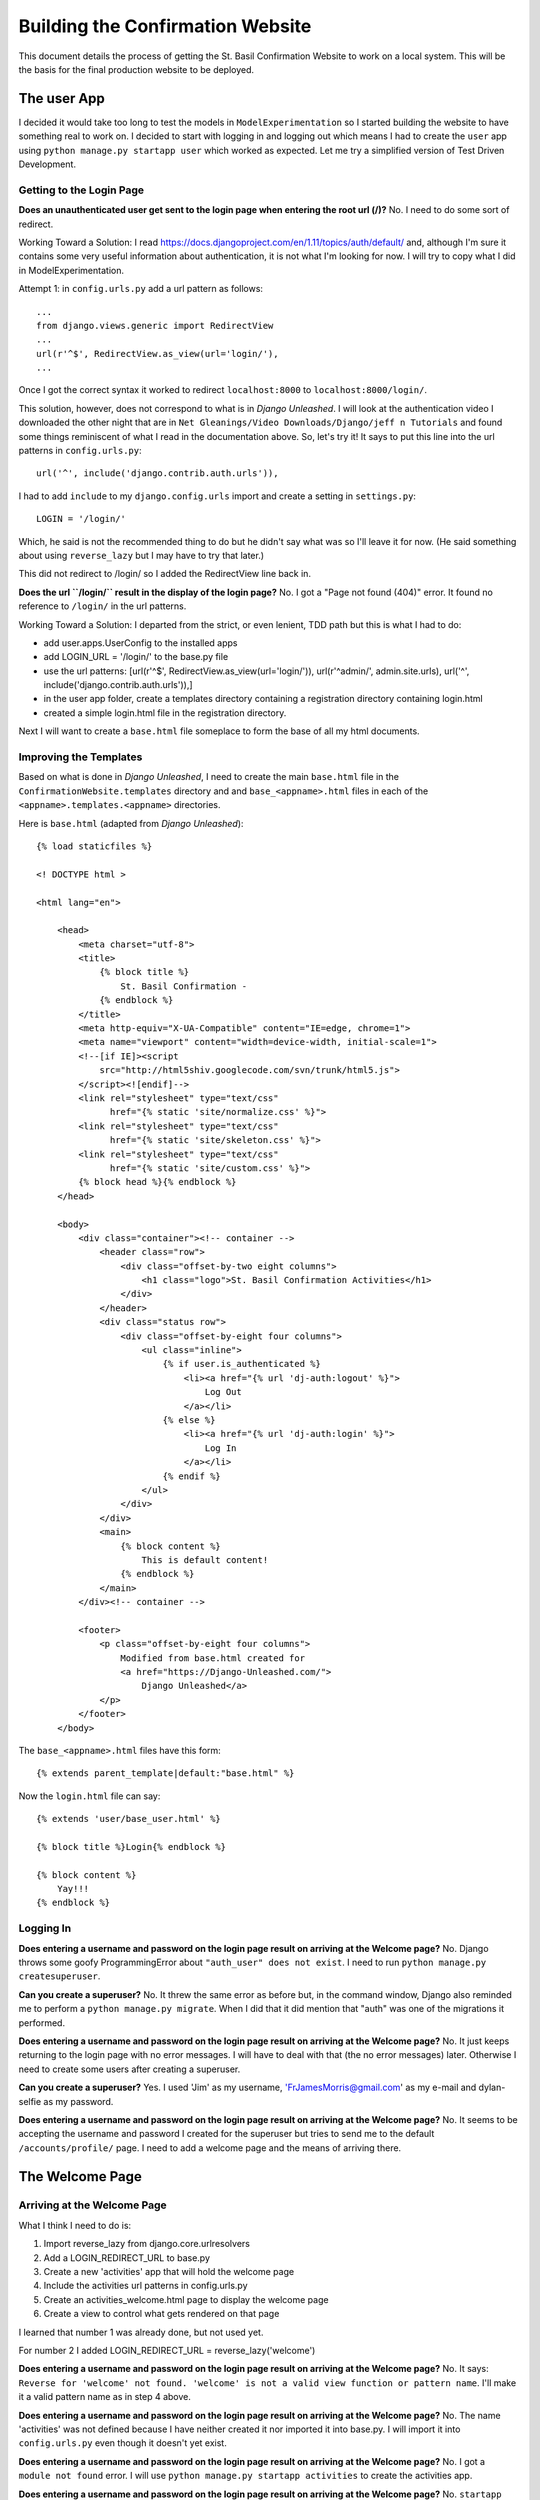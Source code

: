 Building the Confirmation Website
=================================

This document details the process of getting the St. Basil Confirmation Website to work on a local system. This will
be the basis for the final production website to be deployed.

The user App
------------

I decided it would take too long to test the models in ``ModelExperimentation`` so I started building the website to
have something real to work on. I decided to start with logging in and logging out which means I had to create the
``user`` app using ``python manage.py startapp user`` which worked as expected. Let me try a simplified version of
Test Driven Development.

Getting to the Login Page
+++++++++++++++++++++++++

**Does an unauthenticated user get sent to the login page when entering the root url (/)?** No. I need to do some sort
of redirect.

Working Toward a Solution: I read https://docs.djangoproject.com/en/1.11/topics/auth/default/ and, although I'm sure it
contains some very useful information about authentication, it is not what I'm looking for now. I will try to copy what
I did in ModelExperimentation.

Attempt 1: in ``config.urls.py`` add a url pattern as follows::

    ...
    from django.views.generic import RedirectView
    ...
    url(r'^$', RedirectView.as_view(url='login/'),
    ...

Once I got the correct syntax it worked to redirect ``localhost:8000`` to ``localhost:8000/login/``.

This solution, however, does not correspond to what is in *Django Unleashed*. I will look at the authentication video
I downloaded the other night that are in ``Net Gleanings/Video Downloads/Django/jeff n Tutorials`` and found some things
reminiscent of what I read in the documentation above. So, let's try it! It says to put this line into the url patterns
in ``config.urls.py``::

    url('^', include('django.contrib.auth.urls')),

I had to add ``include`` to my ``django.config.urls`` import and create a setting in ``settings.py``::

    LOGIN = '/login/'

Which, he said is not the recommended thing to do but he didn't say what was so I'll leave it for now. (He said
something about using ``reverse_lazy`` but I may have to try that later.)

This did not redirect to /login/ so I added the RedirectView line back in.

**Does the url ``/login/`` result in the display of the login page?** No. I got a "Page not found (404)" error. It
found no reference to ``/login/`` in the url patterns.

Working Toward a Solution: I departed from the strict, or even lenient, TDD path but this is what I had to do:

* add user.apps.UserConfig to the installed apps
* add LOGIN_URL = '/login/' to the base.py file
* use the url patterns: [url(r'^$', RedirectView.as_view(url='login/')), url(r'^admin/', admin.site.urls), url('^', include('django.contrib.auth.urls')),]
* in the user app folder, create a templates directory containing a registration directory containing login.html
* created a simple login.html file in the registration directory.

Next I will want to create a ``base.html`` file someplace to form the base of all my html documents.

Improving the Templates
+++++++++++++++++++++++

Based on what is done in *Django Unleashed*, I need to create the main ``base.html`` file in the
``ConfirmationWebsite.templates`` directory and and ``base_<appname>.html`` files in each of the
``<appname>.templates.<appname>`` directories.

Here is ``base.html`` (adapted from *Django Unleashed*)::

    {% load staticfiles %}

    <! DOCTYPE html >

    <html lang="en">

        <head>
            <meta charset="utf-8">
            <title>
                {% block title %}
                    St. Basil Confirmation -
                {% endblock %}
            </title>
            <meta http-equiv="X-UA-Compatible" content="IE=edge, chrome=1">
            <meta name="viewport" content="width=device-width, initial-scale=1">
            <!--[if IE]><script
                src="http://html5shiv.googlecode.com/svn/trunk/html5.js">
            </script><![endif]-->
            <link rel="stylesheet" type="text/css"
                  href="{% static 'site/normalize.css' %}">
            <link rel="stylesheet" type="text/css"
                  href="{% static 'site/skeleton.css' %}">
            <link rel="stylesheet" type="text/css"
                  href="{% static 'site/custom.css' %}">
            {% block head %}{% endblock %}
        </head>

        <body>
            <div class="container"><!-- container -->
                <header class="row">
                    <div class="offset-by-two eight columns">
                        <h1 class="logo">St. Basil Confirmation Activities</h1>
                    </div>
                </header>
                <div class="status row">
                    <div class="offset-by-eight four columns">
                        <ul class="inline">
                            {% if user.is_authenticated %}
                                <li><a href="{% url 'dj-auth:logout' %}">
                                    Log Out
                                </a></li>
                            {% else %}
                                <li><a href="{% url 'dj-auth:login' %}">
                                    Log In
                                </a></li>
                            {% endif %}
                        </ul>
                    </div>
                </div>
                <main>
                    {% block content %}
                        This is default content!
                    {% endblock %}
                </main>
            </div><!-- container -->

            <footer>
                <p class="offset-by-eight four columns">
                    Modified from base.html created for
                    <a href="https://Django-Unleashed.com/">
                        Django Unleashed</a>
                </p>
            </footer>
        </body>

The ``base_<appname>.html`` files have this form::

    {% extends parent_template|default:"base.html" %}

Now the ``login.html`` file can say::

    {% extends 'user/base_user.html' %}

    {% block title %}Login{% endblock %}

    {% block content %}
        Yay!!!
    {% endblock %}

Logging In
++++++++++

**Does entering a username and password on the login page result on arriving at the Welcome page?** No. Django throws
some goofy ProgrammingError about ``"auth_user" does not exist``. I need to run ``python manage.py createsuperuser``.

**Can you create a superuser?** No. It threw the same error as before but, in the command window, Django also reminded
me to perform a ``python manage.py migrate``. When I did that it did mention that "auth" was one of the migrations it
performed.

**Does entering a username and password on the login page result on arriving at the Welcome page?** No. It just keeps
returning to the login page with no error messages. I will have to deal with that (the no error messages) later.
Otherwise I need to create some users after creating a superuser.

**Can you create a superuser?** Yes. I used 'Jim' as my username, 'FrJamesMorris@gmail.com' as my e-mail and
dylan-selfie as my password.

**Does entering a username and password on the login page result on arriving at the Welcome page?** No. It seems to be
accepting the username and password I created for the superuser but tries to send me to the default
``/accounts/profile/`` page. I need to add a welcome page and the means of arriving there.

The Welcome Page
----------------

Arriving at the Welcome Page
++++++++++++++++++++++++++++

What I think I need to do is:

#. Import reverse_lazy from django.core.urlresolvers
#. Add a LOGIN_REDIRECT_URL to base.py
#. Create a new 'activities' app that will hold the welcome page
#. Include the activities url patterns in config.urls.py
#. Create an activities_welcome.html page to display the welcome page
#. Create a view to control what gets rendered on that page

I learned that number 1 was already done, but not used yet.

For number 2 I added LOGIN_REDIRECT_URL = reverse_lazy('welcome')

**Does entering a username and password on the login page result on arriving at the Welcome page?** No. It says:
``Reverse for 'welcome' not found. 'welcome' is not a valid view function or pattern name``. I'll make it a valid
pattern name as in step 4 above.

**Does entering a username and password on the login page result on arriving at the Welcome page?** No. The name
'activities' was not defined because I have neither created it nor imported it into base.py. I will import it into
``config.urls.py`` even though it doesn't yet exist.

**Does entering a username and password on the login page result on arriving at the Welcome page?** No. I got a
``module not found`` error. I will use ``python manage.py startapp activities`` to create the activities app.

**Does entering a username and password on the login page result on arriving at the Welcome page?** No. ``startapp``
does not create a default ``urls.py`` file. I will create it myself.

**Does entering a username and password on the login page result on arriving at the Welcome page?** No. Importing
``activities.urls`` into ``config.urls`` does not seem to work. I will change the url pattern to
``url('^activity/', include('activity.urls'), name='welcome')``

**Does entering a username and password on the login page result on arriving at the Welcome page?** No. But I'm getting
closer. It got to ``activity/urls`` (I changed the name of the ``activities`` app above to ``activity``) but found an
empty file. I will put the following into it::

    from django.conf.urls import url

    urlpatterns = [
        url(r'^$', WelcomePage.as_view(), name='welcome_page')
    ]

**Does entering a username and password on the login page result on arriving at the Welcome page?** No. ``WelcomePage``
is not defined in ``activity.urls.py`` I will import it.

**Does entering a username and password on the login page result on arriving at the Welcome page?** No. It cannot import
``WelcomePage`` because that view does not exist. I will create it as a stub.

**Does entering a username and password on the login page result on arriving at the Welcome page?** No. This time it
says ``'WelcomePage' has no attribute 'as_view'`` I think I need to subclass Views in my WelcomePage class. Before that
I need to import it from django.views.generic.

**Does entering a username and password on the login page result on arriving at the Welcome page?** No. But it went back
to telling me ``Reverse for 'welcome' not found. 'welcome' is not a valid view function or pattern name.`` It is a valid
pattern name now so it must be looking for the view to return something. I added a simple function to it::

    class WelcomePage(View):

        def get(self, request):
            return(request)

**Does entering a username and password on the login page result on arriving at the Welcome page?** No. It kept telling
me ``'welcome' is not a valid view function of pattern name.`` It needed a ``post`` method in the WelcomePage class::

    class WelcomePage(View):

        def get(self, request):
            return render(request)

        def post(self, request):
            return render(request)

**Does entering a username and password on the login page result on arriving at the Welcome page?** No. ``render()``
has ``1 required positional argument: 'template_name'``. I will add one: ``template_name = 'actiity/welcome.html'``

**Does entering a username and password on the login page result on arriving at the Welcome page?** No. But now I got
``TemplateDoesNotExist at /activity/welcome/``. I will add a stub welcome.html file to ``activity.templates.activity``.

**Does entering a username and password on the login page result on arriving at the Welcome page?** No. Still can't find
the template maybe ``template_name = 'welcome/welcome.html'`` will work.

**Does entering a username and password on the login page result on arriving at the Welcome page?** No. It kept giving
me the ``TemplateDoesNotExist`` error. I finally realized I haven't informed Django that the activity app exists. I will
add ``'activity.apps.ActivityConfig',`` to the ``INSTALLED_APPS`` variabe in ``base.py``.

**Does entering a username and password on the login page result on arriving at the Welcome page?** No. A message in
the terminal says
``ModuleNotFoundError: No module named 'activity.apps.ActivityConfig'; 'activity.apps' is not a package``. Inside the
``apps.py`` file the class name was still ``ActivitiesConfig`` so I changed it to ``ActivityConfig``.

**Does entering a username and password on the login page result on arriving at the Welcome page?** No. It got to a
page with the proper header and footer but it still contained the default content. I will add the {% block content %}
and {% endblock %} around the 'Got to the Welcome page!' stub.

**Does entering a username and password on the login page result on arriving at the Welcome page?** Yes! Hurray! Now I
can do something else.

Adding the Activity List to the Welcome Page
++++++++++++++++++++++++++++++++++++++++++++

This will Finishing the welcome page is going to require me to:

#. Update ``welcome.html`` to include the display of a list of activities
#. Update the ``get`` method in the WelcomePage view class to feed the template the right values
#. Create the Activity model, make migrations and migrate
#. Make it look nice with css

I thought of a better way to document my approach to Test Driven Development. Each question can appear as the title of
a csv-table with the results and subsequent actions as the table columns.

.. csv-table:: **Does a list of activities appear on the welcome page?**
    :header: "Result", "Action before next test"
    :widths: auto

    No, Add a simple listing to the ``welcome.html`` file using the context variable ``activities``
    No, page displayed with no list; update the ``get`` method in WelcomePage view
    No, ImportError upon writing :ref:`import<act_import>`; create the :ref:`model<activity_model>` and migrate.
    No, still nothing in list; :ref:`send a context variable<send_context>` from ``views.WelcomePage.get``.
    No, use admin app to add some activities
    No, register Activity in ``activities.admin.py``: ``from .models import Activity... admin.site.register(Activity)``
    No, nothing to show in list; add four activities to the Activity model
    Yes!, Now to make it look nice

.. _act_import:

The Activity model import in ``activity.views.py``::

    from .models import Activity

.. _activity_model:

The Activity Model::

    class Activity(models.Model):
        number = models.IntegerField(unique=True)
        name = models.CharField(max_length=100)
        slug = models.SlugField()

        def __str__(self):
            return self.name

.. _send_context:

Sending the 'activities' context variable from activity.views.WelcomePage.get::

        def get(self, request):
            activities = Activity.objects.all()
            return render(request, self.template_name, {'activities': activities})

Making the Welcome Page Look Better
+++++++++++++++++++++++++++++++++++

Here I just played with the ``welcome.html`` and ``custom.css`` files until I was happy with what I have so far. I will
have to change it later when I have more information available, such as the number of pages in each activity (which I
may call 'events' or 'tasks' [ugh!] or 'parts' or something) to indicate how much there is to an activity. Other
information can be displayed, such as how far the user is along in each activity, which ones are completed (indicate by
color?) etc.

Here is the for loop in the ``welcome.html`` file::

        {% for activity in activities %}
            <ul class="activity-list">
                <li class="row">
                    <div class="offset-by-one four columns">
                        {{ activity.number }}. {{ activity }}
                    </div>
                </li>
            </ul>
        {% endfor %}

Here is the new ``.activity-list`` selector in the ``custom.css`` file::

    .activity-list {
        list-style-type: none;
        color: #2eb873;
        font-weight: bold;
        margin-top: 20px;
    }

Displaying the Activity Pages
-----------------------------

Linking to the Activities
+++++++++++++++++++++++++

The list items on the Welcome page are supposed to be links to the actual activity pages. To implement this I think I
will need to:

#. Make the activity list items into links to the first page of the corresponding activity.
#. Create the ``activity.urls`` pattern to pick up the slug for page 1.
#. Create a view in ``activity.views`` to render the page
#. Create the Page model in ``activity.models``
#. Create a template ``instruction_page.html`` for the view to render

.. csv-table:: **Does clicking on an activity bring me to the instruction page for that activity?**
    :header: "Result", "Action before next test"
    :widths: auto

    No, Nothing at all happens. Convert the list items to links
    No, 'Page not found'; create a :ref:`url pattern<page-url>` in ``activity.urls`` and corresponding stub view
    No, still couldn't fine it; error in url pattern; try a :ref:`new one<new-page-url>`.
    No, it got to the url but there was nothing to get; fill out the :ref:`PageDisplay`<page-display-01>` view.
    No, get() got an unexpected keyword argument 'slug'; include ``slug`` ``and page_number`` in the call to ``get()``
    No, TemplateDoesNotExist; create ``page_display.html`` in ``activity.templates.activity``
    No, the view does not use page data; modify :ref:`PageDisplay<page-display-02>` to use the (non-existent) Page model
    No, no Page model; create a :ref:`Page model<page-model>`; add to ``admin.py``; update the :ref:`template<page-display-03>`.
    Yes, Now I can add some questions (try to dump the database for transfer to other computers).


.. _page-url:

Here is the new url::

     url(r'^(?P<slug>[\w\-]+)/(?P<page_number>)/$', PageDisplay.as_view(), name="page_display"),

.. _new-page-url:

That one didn't work. I neglected to indicate a pattern for the <page_number>. Here is a better one::

     url(r'^(?P<slug>[\w\-]+)/(?P<page_number>[0-9]+)/$', PageDisplay.as_view(), name="page_display"),

.. _page-display-01:

Here is the first try at the PageDisplay view::

    class PageDisplay(View):
        template_name = 'activity/page_display.html'

        def get(self, request):
            return render(request, self.template_name)

.. _page-display-02:

Here is the second form of the PageDisplay view::

    class PageDisplay(View):
        template_name = 'activity/page_display.html'

        def get(self, request, slug=None, page_number=None):
            pages = Page.objects.filter(activity__slug=slug)
            return render(request, self.template_name, {'pages':pages})

.. _page-model:

Here is the current form of the page model. I should be able to make a combination of activity and number unique
though. (I can! Using the Meta class as shown below and order the listings as well.)::

    class Page(models.Model):
        activity = models.ForeignKey(Activity)
        number = models.IntegerField()
        type = models.CharField(max_length=15,
                                choices=[('IN', 'Instructions'),
                                         ('MC', 'Multichoice'),
                                         ('ES', 'Essay'),
                                         ('AN', 'Anonymous')])
        timed = models.BooleanField(default=False)

        def __str__(self):
            return str(self.activity) + " Page: " + str(self.number)

    class Meta:
        unique_together = ('activity', 'number')
        ordering = ['activity', 'number']

.. _page-display-03:

Here is the version of page-display.html that lists all the available pages for an activity::

    {% extends 'activity/base_activity.html' %}

    {% block content %}
        <ul>
            {% for page in pages %}
                <li>{{ page }}</li>
            {% endfor %}
        </ul>
    {% endblock %}

At this point I had to move everything to the :ref:`rectory computer<moving_to_rectory>`.

Improving the looks of page-display.html
++++++++++++++++++++++++++++++++++++++++

I noticed that the list of pages one gets after clicking on the activity name looks different than the list of
activities even though they are under the same css class in custom.css. I suspect this is because one set, the
activity set, is coded as links (the '<a>' tag), while the other is just a set of list items. If so, this will be
fixed when I create links to the actual question pages.

By the way, it seems the page they get to when clicking on an activity is more like a table of contents page. Perhaps I
should call it that. ... After further thought, it is only a table of contents page for such things as the Abraham
Saga that comes in several episodes, each with its own set of questions. I decided to add ('CO', 'Table of Contents')
to the list of choices for the type of page in the Page model.

Side Task: Getting a Welcome and Logout link into the Header
------------------------------------------------------------

Hopefully this will be a simple task mostly taken care of in the ``base.html`` template using the framework given me by
skeleton.css. Here we go:

.. _welcome_message_table:

Welcome Message
+++++++++++++++

.. csv-table:: **Does 'Welcome' and the user's first name appear on the right hand bottom part of the header?**
    :header: "Result", "Action before next test"
    :widths: auto

    No, It is not in the template; :ref:`add it now<welcome_msg>`.
    No, It appears to the left and even on the login page. Change class to u-pull-right; add {% if user.authenticated %}
    No, It doesn't appear on the login page OR after logging in! Change to {% if user.is_authenticated %}
    No, I hadn't entered my first name into the database. Add my first name.
    Yes, :ref:`'Welcome Jim'<table_error>` appears in the same font as the heading at the right side of the header.

Logout Link
+++++++++++

.. csv-table:: **Does a link to Logout appear to the right of the "Welcome <user_first_name>" message?**
    :header: "Result", "Action before next test"
    :widths: auto

    No, I haven't put that into the ``base.html`` file yet. Change :ref:`base.html<logout_link>`.
    Yes, but the styling needs help.

.. _welcome_msg:

Here is my first attempt::

    <header class="row">
        <div class="two columns">
            <img class="u-max-full-width" src="{% static 'images/HolyspiritYellowRedFlipped.png' %}">
        </div>
        <div class="ten columns">
            <h2 class="logo">St. Basil Confirmation Activities</h2>
        </div>
        <div class="pull-right">
            <h4>Welcome {{ user.first_name }}</h4>
        </div>
    </header>

.. _logout_link:

This worked right away::

    <div class="u-pull-right">
        {% if user.is_authenticated %}
            <a href="logout/">Logout</a>
        {% endif %}
    </div>
    <div class="u-pull-right">
        {% if user.is_authenticated %}
            <h4>Welcome {{ user.first_name }}</h4>
        {% endif %}
    </div>

The formatting needs help however. The Logout link is too close to the welcome message and is lined up with the upper
part of the welcome message and is the wrong color. I can probably fix that all with css.

Making the Header Look Nice
+++++++++++++++++++++++++++

First I created a custom.css class called 'welcome' that sets the font to Arial, the color to the golden yellow color:
#ffdd55.  I also set the font-weight to bold and the margin-right to 20px.

Similarly I created a 'link' class with Arial font, color #ffdd55 and margin-right to 20px.

That looks good enough for now.

Making the Logo into a Link to the Welcome Page
+++++++++++++++++++++++++++++++++++++++++++++++

One way to do this is to wrap it in an <a> tag with href="activity/welcome/". Let's see if this works...

No, it didn't. It sent me to the current url with the 'activity/welcome/' url tacked on to the end of it:
``activity/welcome/activity/welcome/`` for instance. I looked in my urls in the config directory and the activities app
and decided to use ``<a href="{% url 'welcome_page' %}">... </a>`` and that worked as I wanted.

Fixing the URL Patterns
+++++++++++++++++++++++

I noticed, when studying the urls above, that the urls.py file in config have an entry
``url('^activity/', include('activity.urls'), name='welcome'),`` which I need, but I don't think it needs a name. I will
remove the name and see if it makes any difference. (It doesn't seem to.)

Getting Login and Logout Working Properly
-----------------------------------------

The Logout link should log a person out of the website and return automatically to the login page. What I did in
Christmas2017, based on *Django Unleashed* chapter 19, looks complicated. Here goes a Test Driven Development/Learning
process to try to figure it out. (Note: this was started before I made the logo into a link and fixed the naming of one
of the url patterns in the two sections immediately preceding this one.)

.. csv-table:: **Does clicking the Logout link log the user out and return to the Login Page?**
    :header: "Result", "Action before next test"
    :widths: auto

    No, it throws a page not found error for ``<current url>/logout/``; set ``LOGOUT_URL`` in base.py to ``'/logout/'``
    No, no change; name urls from django.contrib.auth.urls to auth_urls and change LOGOUT_URL to reverse that
    No, no change; create urls in user app as per *Django Unleashed* 19.5.2; test login first

.. csv-table:: **Does a user see the login page when entering the website?**
    :header: "Result", "Action before next test"
    :widths: auto

    No, it tries to go to ``login/`` not ``user/login``; set ``LOGIN_URL = reverse_lazy('login')`` in base.py
    No, no change; point RedirectView in config.urls.py to ``pattern_name=login``
    Yes, but I fear unauthenticated users can get in by typing ``activity/welcome`` -- they can! Fix later.

Back to the original problem:

.. csv-table:: **Does clicking the Logout link log the user out and return to the Login Page?**
    :header: "Result", "Action before next test"
    :widths: auto

    No, ``/logout/`` after current url; add 'logout' :ref:`pattern<logout_url>`; set LOGOUT_URL=reverse_lazy('logout')
    No, same problem; change to ``<a href="{% url 'logout' %}>`` in base.html
    No, got to Django logout page; base logout url pattern on *Django Unleashed* :ref:`Example 19.37<ex_19.37>`
    Yes, but any user knowing the url patterns can get in without being logged in

.. _logout_url:

Here is the url pattern I put in ``userl/urls.py``::

    ``url(r'^logout/$', auth_views.logout, name='logout')``

.. _ex_19.37:

Here is my version of the logout url pattern::

    url(r'^logout/$',
        auth_views.logout,
        {'template_name': 'registration/login.html',
         'extra_context': {'form': AuthenticationForm}},
        name='logout'),

I noticed that *Django Unleashed* Example 19.45 set ``LOGIN_URL = reverse_lazy('dj-auth:login')`` and
``LOGOUT_URL = reverse_lazy('dj-auth:logout')``. Considering that they didn't seem to have any effect on what I did
above, I changed them for whatever benefit they will have later.

But the authentication still isn't really working. Once I've logged out I can't seem to log back in! It keeps sending
me to ``user/logout/``. More study is necessary. Start on page 468 of *Django Unleashed*, then make the ``dj-auth``
changes above.

I've done all that and here are the current forms of the affected files:

**config\urls.py**::

    from django.conf.urls import include, url
    from django.contrib import admin
    from django.views.generic import RedirectView

    urlpatterns = [
        url(r'^$', RedirectView.as_view(pattern_name='dj-auth:login', permanent=False)),
        url(r'^admin/', admin.site.urls),
        url('^activity/', include('activity.urls')),
        url('^user/', include('user.urls', app_name='user', namespace='dj-auth')),
    ]

**user\urls.py**::

    from django.conf.urls import url
    from django.contrib.auth import views as auth_views
    from django.contrib.auth.forms import AuthenticationForm
    from django.views.generic import RedirectView

    urlpatterns = [
        url(r'^k$', RedirectView.as_view(pattern_name='login', permanent=False)),
        url(r'^login/$', auth_views.login, {'template_name': 'registration/login.html'}, name='login'),
        url(r'^logout/$', auth_views.logout, {'template_name': 'registration/login.html',
                                              'extra_context': {'form': AuthenticationForm}}, name='logout'),
    ]

The reference to ``logout`` in ``base.html`` also had to be changed to ``dj-auth:logout``

But logout still isn't really working. I think I need to set the link to user/login, that is, ``dj-auth:login`` to get
it to automatically go back to the login page after logging out. But then would I really be logged out? I will try an
experiment using the Welcome line as my indicator as to whether a person is really logged out.

Currently, an authenticated user, when clicking ``Logout`` in the header, IS logged out and sent to ``user/logout/``
from which there is no escape except to erase the url back to its root (``r'^$'``).

I finally opted for a separate ``logged_out.html`` page which gave me something for my url patterns to target. Here are
the files affected:

**config.urls.py**::

    from django.conf.urls import include, url
    from django.contrib import admin
    from django.views.generic import RedirectView

    urlpatterns = [
        url(r'^$', RedirectView.as_view(pattern_name='dj-auth:login', permanent=False), name='base_url'),
        url(r'^admin/', admin.site.urls),
        url('^activity/', include('activity.urls')),
        url('^user/', include('user.urls', app_name='user', namespace='dj-auth')),
    ]

**user.urls.py**::

    from django.conf.urls import url
    from django.contrib.auth import views as auth_views
    from django.contrib.auth.forms import AuthenticationForm
    from django.views.generic import RedirectView

    urlpatterns = [
        url(r'^k$', RedirectView.as_view(pattern_name='login', permanent=False)),
        url(r'^login/$', auth_views.login, {'template_name': 'registration/login.html'}, name='login'),
        url(r'^logout/$', auth_views.logout, {'template_name': 'registration/logged_out.html'}, name='logout'),
    ]

**user.registration.logged_out.html**::

    {% extends 'user/base_user.html' %}

    {% block title %}Logged Out{% endblock %}

    {% block content %}
        <div class="row">
            <div class="offset-by-four four columns">
                <p><h4 class="center-text u-full-width">You are logged out.</h4></p>
                <form method="get" action="{% url 'base_url' %}">
                    <p>
                        <input class="button-primary u-full-width" value="Login Again" type="submit">
                    </p>
                </form>
            </div>
        </div>

    {% endblock %}

I also did some work on the css getting the Login and Login Again buttons to full width and centering things a little
better.

Requiring Authentiation to Access the Website
+++++++++++++++++++++++++++++++++++++++++++++

placeholder

Adding the First Set of Questions
+++++++++++++++++++++++++++++++++

I will start with the Noah activity since that is the one I have most developed. It currently has a total of five pages,
the first one instructions and the rest are essays. The instruction page is timed. In order to get it to display
properly I will need to:

#. update the information in the page model for the noah pages
#. differentiate between Instruction pages and Essay pages in ``page-display.html``
#. create a Contents(?) model (formerly called Question model) to hold the text of the instructions or questions.

For now I will just keep the listing of the pages and not try to implement keeping track of the user's progress and
displaying the next page accordingly. That means I will have to add a Table of Contents page to the beginning of the
Noah activity and modify ``page-display.html`` accordingly.

Hmm... Thinking about it some I realized that the ``page-display.html`` being fed by the ``PageDisplay`` view isn't
really doing what I wanted. The view sends a set of pages but I really only want one. It seems I may have to figure out
a way either to do away with contents pages, or implement a separate template and view for tables of contents. Activity
types perhaps? Or a 'multi-part' option? I think the latter would be best.

Things I Learned or Still Need to Study
---------------------------------------

Static Files
++++++++++++

In order to get the ``skeleton.css`` files etc. to work I had to put these lines into my ``base.py`` program::

    STATIC_URL = '/static/'
    STATICFILES_DIRS = (os.path.join(BASE_DIR, "static", "site" ), )

and the references to them had to change to::

        <link rel="stylesheet" type="text/css"
              href="{% static '/normalize.css' %}">
        <link rel="stylesheet" type="text/css"
              href="{% static '/skeleton.css' %}">
        <link rel="stylesheet" type="text/css"
              href="{% static 'custom.css' %}">

I'm not sure why I couldn't do it as it was done in *Django Unleashed* but whatever works is fine by me.

**I may need to study how Django handles static files.**

.. _moving_to_rectory:

Moving to the Rectory Computer
++++++++++++++++++++++++++++++

I managed to get everything moved over here to my rectory computer, including the data I entered in the database. I
learned that the migration files were not under version control so I had to copy them from my Home computer then did a
``python manage.py migrate`` which worked without difficulty.

Then, using TeamViewer, I got onto my Home computer and created fixtures to serialize the data in the database::

    python manage.py dumpdata activity.Activity > activity.json
    python manage.py dumpdata activity.Page > page.json

According to the Django documentation these were expected in a ``fixtures`` directory under the app where they belonged
(I think) so I created one in the ``activity`` folder, copied the files from my Home computer using TeamViewer (I just
used copy and paste and it worked! New feature in TeamViewer13?), and then copied them to the new ``fixtures``
directory. With all that, loading the data was simple::

    python manage.py loaddata activity.json
    python manage.py loaddata page.json

Random Notes
++++++++++++

.. _table_error:

Apparently one must avoid using double quotes in table entries (at least without escaping them (\"). The first version
of the last line in the :ref:`Welcome Message TDD table<welcome_message_table>` had double quotes around part of it and
generated a warning on ``make html``.
